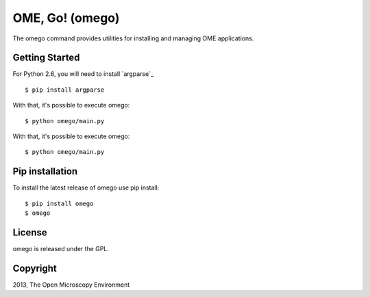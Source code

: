 OME, Go! (omego)
================

The omego command provides utilities for installing and managing OME applications.

|Build Status|

Getting Started
---------------

For Python 2.6, you will need to install `argparse`_

::

    $ pip install argparse

With that, it's possible to execute omego:

::

    $ python omego/main.py

With that, it's possible to execute omego:

::

    $ python omego/main.py

Pip installation
-----------------

To install the latest release of omego use pip install:

::

    $ pip install omego
    $ omego

License
-------

omego is released under the GPL.

Copyright
---------

2013, The Open Microscopy Environment

.. |Build Status| image:: https://travis-ci.org/ome/omego.png
   :target: http://travis-ci.org/ome/omego
